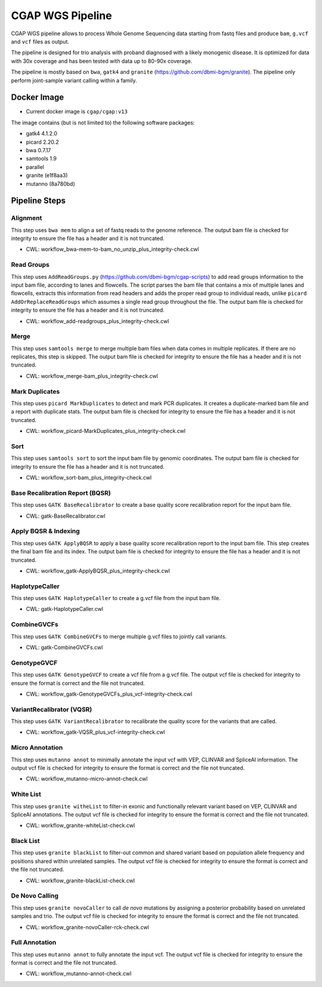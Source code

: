 CGAP WGS Pipeline
======================

CGAP WGS pipeline allows to process Whole Genome Sequencing data starting from fastq files and produce ``bam``, ``g.vcf`` and ``vcf`` files as output.

The pipeline is designed for trio analysis with proband diagnosed with a likely monogenic disease. It is optimized for data with 30x coverage and has been tested with data up to 80-90x coverage.

The pipeline is mostly based on ``bwa``, ``gatk4`` and ``granite`` (https://github.com/dbmi-bgm/granite). The pipeline only perform joint-sample variant calling within a family.


Docker Image
############

* Current docker image is ``cgap/cgap:v13``

The image contains (but is not limited to) the following software packages:

- gatk4 4.1.2.0
- picard 2.20.2
- bwa 0.7.17
- samtools 1.9
- parallel
- granite (e1f8aa3)
- mutanno (8a780bd)


Pipeline Steps
##############

Alignment
+++++++++

This step uses ``bwa mem`` to align a set of fastq reads to the genome reference.
The output bam file is checked for integrity to ensure the file has a header and it is not truncated.

* CWL: workflow_bwa-mem-to-bam_no_unzip_plus_integrity-check.cwl

Read Groups
+++++++++++

This step uses ``AddReadGroups.py`` (https://github.com/dbmi-bgm/cgap-scripts) to add read groups information to the input bam file, according to lanes and flowcells.
The script parses the bam file that contains a mix of multiple lanes and flowcells, extracts this information from read headers and adds the proper read group to individual reads, unlike ``picard AddOrReplaceReadGroups`` which assumes a single read group throughout the file.
The output bam file is checked for integrity to ensure the file has a header and it is not truncated.

* CWL: workflow_add-readgroups_plus_integrity-check.cwl

Merge
+++++

This step uses ``samtools merge`` to merge multiple bam files when data comes in multiple replicates.
If there are no replicates, this step is skipped.
The output bam file is checked for integrity to ensure the file has a header and it is not truncated.

* CWL: workflow_merge-bam_plus_integrity-check.cwl

Mark Duplicates
+++++++++++++++

This step uses ``picard MarkDuplicates`` to detect and mark PCR duplicates. It creates a duplicate-marked bam file and a report with duplicate stats.
The output bam file is checked for integrity to ensure the file has a header and it is not truncated.

* CWL: workflow_picard-MarkDuplicates_plus_integrity-check.cwl

Sort
++++

This step uses ``samtools sort`` to sort the input bam file by genomic coordinates.
The output bam file is checked for integrity to ensure the file has a header and it is not truncated.

* CWL: workflow_sort-bam_plus_integrity-check.cwl

Base Recalibration Report (BQSR)
+++++++++++++++++++++++++++++++++++++++++++

This step uses ``GATK BaseRecalibrator`` to create a base quality score recalibration report for the input bam file.

* CWL: gatk-BaseRecalibrator.cwl

Apply BQSR & Indexing
+++++++++++++++++++++

This step uses ``GATK ApplyBQSR`` to apply a base quality score recalibration report to the input bam file.
This step creates the final bam file and its index.
The output bam file is checked for integrity to ensure the file has a header and it is not truncated.

* CWL: workflow_gatk-ApplyBQSR_plus_integrity-check.cwl

HaplotypeCaller
+++++++++++++++

This step uses ``GATK HaplotypeCaller`` to create a g.vcf file from the input bam file.

* CWL: gatk-HaplotypeCaller.cwl

CombineGVCFs
++++++++++++

This step uses ``GATK CombineGVCFs`` to merge multiple g.vcf files to jointly call variants.

* CWL: gatk-CombineGVCFs.cwl

GenotypeGVCF
++++++++++++

This step uses ``GATK GenotypeGVCF`` to create a vcf file from a g.vcf file.
The output vcf file is checked for integrity to ensure the format is correct and the file not truncated.

* CWL: workflow_gatk-GenotypeGVCFs_plus_vcf-integrity-check.cwl

VariantRecalibrator (VQSR)
++++++++++++++++++++++++++

This step uses ``GATK VariantRecalibrator`` to recalibrate the quality score for the variants that are called.

* CWL: workflow_gatk-VQSR_plus_vcf-integrity-check.cwl

Micro Annotation
++++++++++++++++++++++++++

This step uses ``mutanno annot`` to minimally annotate the input vcf with VEP, CLINVAR and SpliceAI information.
The output vcf file is checked for integrity to ensure the format is correct and the file not truncated.

* CWL: workflow_mutanno-micro-annot-check.cwl

White List
++++++++++++++++++++++++++

This step uses ``granite witheList`` to filter-in exonic and functionally relevant variant based on VEP, CLINVAR and SpliceAI annotations.
The output vcf file is checked for integrity to ensure the format is correct and the file not truncated.

* CWL: workflow_granite-whiteList-check.cwl

Black List
++++++++++++++++++++++++++

This step uses ``granite blackList`` to filter-out common and shared variant based on population allele frequency and positions shared within unrelated samples.
The output vcf file is checked for integrity to ensure the format is correct and the file not truncated.

* CWL: workflow_granite-blackList-check.cwl

De Novo Calling
++++++++++++++++++++++++++

This step uses ``granite novoCaller`` to call *de novo* mutations by assigning a posterior probability based on unrelated samples and trio.
The output vcf file is checked for integrity to ensure the format is correct and the file not truncated.

* CWL: workflow_granite-novoCaller-rck-check.cwl

Full Annotation
++++++++++++++++++++++++++

This step uses ``mutanno annot`` to fully annotate the input vcf.
The output vcf file is checked for integrity to ensure the format is correct and the file not truncated.

* CWL: workflow_mutanno-annot-check.cwl

